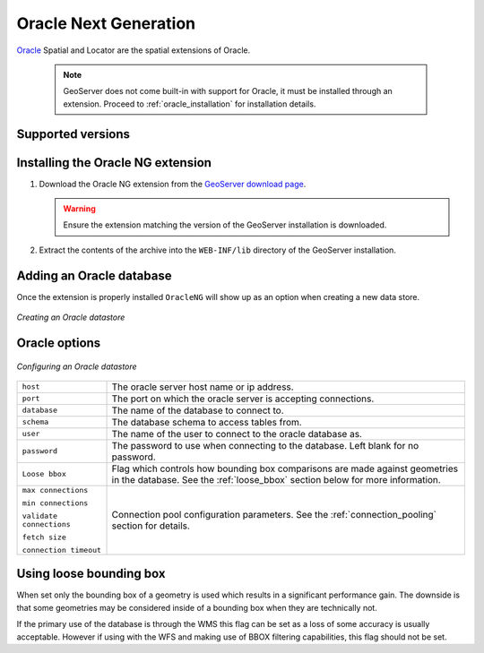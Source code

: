 .. _oracleng:

Oracle Next Generation
======================

`Oracle <http://www.oracle.com/technology/products/spatial/index.html>`_ 
Spatial and Locator are the spatial extensions of Oracle.

  .. note::

     GeoServer does not come built-in with support for Oracle, it must be 
     installed through an extension. Proceed to :ref:`oracle_installation` for
     installation details.


Supported versions
------------------

.. _oracleng_installation:

Installing the Oracle NG extension
-----------------------------------

#. Download the Oracle NG extension from the `GeoServer download page 
   <http://geoserver.org/display/GEOS/Download>`_.

   .. warning::

      Ensure the extension matching the version of the GeoServer installation 
      is downloaded.

#. Extract the contents of the archive into the ``WEB-INF/lib`` directory of 
   the GeoServer installation.

Adding an Oracle database
-------------------------

Once the extension is properly installed ``OracleNG`` will show up as an
option when creating a new data store.

.. figure:: pix/oracleng_create.png
   :align: center

   *Creating an Oracle datastore*

Oracle options
--------------

.. figure:: pix/oracleng_configure.png
   :align: center

   *Configuring an Oracle datastore*

.. list-table::
   :widths: 20 80

   * - ``host``
     - The oracle server host name or ip address.
   * - ``port``
     - The port on which the oracle server is accepting connections.
   * - ``database``
     - The name of the database to connect to.
   * - ``schema``
     - The database schema to access tables from.
   * - ``user``
     - The name of the user to connect to the oracle database as.
   * - ``password``     
     - The password to use when connecting to the database. Left blank for no
       password.
   * - ``Loose bbox``
     - 	Flag which controls how bounding box comparisons are made against
        geometries in the database. See the :ref:`loose_bbox` section
        below for more information.
   * - ``max connections``

       ``min connections``

       ``validate connections``

       ``fetch size``

       ``connection timeout``

     - Connection pool configuration parameters. See the 
       :ref:`connection_pooling` section for details.

.. _loose_bbox:

Using loose bounding box
------------------------

When set only the bounding box of a geometry is used which results in a
significant performance gain. The downside is that some geometries may be
considered inside of a bounding box when they are technically not.

If the primary use of the database is through the WMS this flag can be set as
a loss of some accuracy is usually acceptable. However if using with the WFS
and making use of BBOX filtering capabilities, this flag should not be set.
